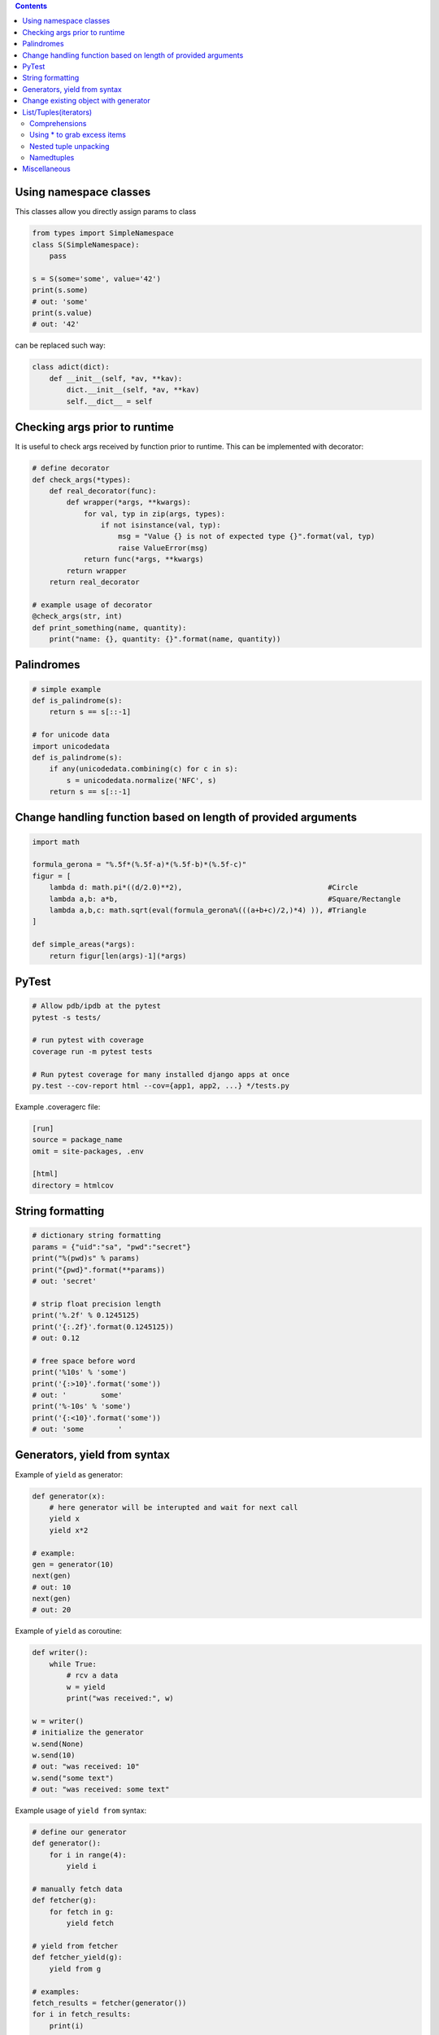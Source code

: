 .. title: Python Hints
.. slug: python-hints
.. date: 2017-03-21 16:21:33 UTC
.. tags: 
.. category: 
.. link: 
.. description: 
.. type: text
.. author: Illarion Khlestov

.. contents:: Contents

Using namespace classes
=======================

This classes allow you directly assign params to class

.. code-block:: python

    from types import SimpleNamespace
    class S(SimpleNamespace):
        pass

    s = S(some='some', value='42')
    print(s.some)
    # out: 'some'
    print(s.value)
    # out: '42'

can be replaced such way:

.. code-block:: python

    class adict(dict):
        def __init__(self, *av, **kav):
            dict.__init__(self, *av, **kav)
            self.__dict__ = self

Checking args prior to runtime
==============================

It is useful to check args received by function prior to runtime.
This can be implemented with decorator:

.. code-block:: python
    
    # define decorator
    def check_args(*types):
        def real_decorator(func):
            def wrapper(*args, **kwargs):
                for val, typ in zip(args, types):
                    if not isinstance(val, typ):
                        msg = "Value {} is not of expected type {}".format(val, typ)
                        raise ValueError(msg)
                return func(*args, **kwargs)
            return wrapper
        return real_decorator

    # example usage of decorator
    @check_args(str, int)
    def print_something(name, quantity):
        print("name: {}, quantity: {}".format(name, quantity))


Palindromes
===========

.. code-block:: python
    
    # simple example
    def is_palindrome(s):
        return s == s[::-1]

    # for unicode data
    import unicodedata
    def is_palindrome(s):
        if any(unicodedata.combining(c) for c in s):
            s = unicodedata.normalize('NFC', s)
        return s == s[::-1] 

Change handling function based on length of provided arguments
==============================================================

.. code-block:: python

    import math
    ​
    formula_gerona = "%.5f*(%.5f-a)*(%.5f-b)*(%.5f-c)"
    figur = [
        lambda d: math.pi*((d/2.0)**2),                                  #Circle
        lambda a,b: a*b,                                                 #Square/Rectangle
        lambda a,b,c: math.sqrt(eval(formula_gerona%(((a+b+c)/2,)*4) )), #Triangle
    ]
    ​
    def simple_areas(*args):
        return figur[len(args)-1](*args)

PyTest
======

.. code-block:: bash

    # Allow pdb/ipdb at the pytest
    pytest -s tests/

    # run pytest with coverage
    coverage run -m pytest tests

    # Run pytest coverage for many installed django apps at once
    py.test --cov-report html --cov={app1, app2, ...} */tests.py

Example .coveragerc file:

.. code-block::

    [run]
    source = package_name
    omit = site-packages, .env

    [html]
    directory = htmlcov

String formatting
=================

.. code-block:: python
    
    # dictionary string formatting
    params = {"uid":"sa", "pwd":"secret"}
    print("%(pwd)s" % params)
    print("{pwd}".format(**params))
    # out: 'secret'

    # strip float precision length
    print('%.2f' % 0.1245125)
    print('{:.2f}'.format(0.1245125))
    # out: 0.12

    # free space before word
    print('%10s' % 'some')
    print('{:>10}'.format('some'))
    # out: '        some'
    print('%-10s' % 'some')
    print('{:<10}'.format('some'))
    # out: 'some        '


Generators, yield from syntax
=============================

Example of ``yield`` as generator:

.. code-block:: python

    def generator(x):
        # here generator will be interupted and wait for next call
        yield x
        yield x*2

    # example:
    gen = generator(10)
    next(gen)
    # out: 10
    next(gen)
    # out: 20

Example of ``yield`` as coroutine:

.. code-block:: python

    def writer():
        while True:
            # rcv a data
            w = yield
            print("was received:", w)

    w = writer()
    # initialize the generator
    w.send(None)
    w.send(10)
    # out: "was received: 10"
    w.send("some text")
    # out: "was received: some text"

Example usage of ``yield from`` syntax:

.. code-block:: python

    # define our generator
    def generator():
        for i in range(4):
            yield i

    # manually fetch data
    def fetcher(g):
        for fetch in g:
            yield fetch

    # yield from fetcher
    def fetcher_yield(g):
        yield from g

    # examples:
    fetch_results = fetcher(generator())
    for i in fetch_results:
        print(i)

    fetch_results = fetcher_yield(generator())
    for i in fetch_results:
        print(i)


Change existing object with generator
=====================================

It is possible to create object at generator and after only change it's value.
This will reduce memory consumption, but can lead to some errors:

.. code-block:: python
    
    def generator():
        d = {}
        yield d
        counter = 0
        while True:
            d["value"] = counter
            counter += 1
            yield

    gen = generator()
    res = next(gen)
    print(res)
    # out: {}
    
    # modify same dict
    next(gen)
    print(res)
    # out: {'value': 0}


List/Tuples(iterators)
======================

Comprehensions
--------------

.. code-block:: python
    
    # nested list comprehension
    mylist = [['10', '20', '30'], ['1', '2', '3']]
    # flattened list
    new_list = [float(entry) for sublist in mylist for entry in sublist]
    [10.0, 20.0, 30.0, 1.0, 2.0, 3.0]
    # nested list of floats
    new_list = [[float(entry) for entry in sublist] for sublist in mylist]
    [[10.0, 20.0, 30.0], [1.0, 2.0, 3.0]]
    # also can be used to generate cartesian product
    colors = ['black', 'white']
    sizes = ['S', 'M', 'L']
    tshirts = [(color, size) for color in colors
                             for size in sizes]
    [('black', 'S'),
     ('black', 'M'),
     ('black', 'L'),
     ('white', 'S'),
     ('white', 'M'),
     ('white', 'L')]
     # the same as:
     for color in colors:
        for size in sizes:
            print(color, size)

    # dict comprehension
    my_dict = {key:value for item in list if conditional}


Using * to grab excess items
----------------------------

.. code-block:: python

    a, b, *rest = range(5)
    a, b, rest
    # out: (0, 1, [2, 3, 4])

    a, b, *rest = range(2)
    # out: (0, 1, [])

    # can be assigned at any position
    a, *body, c, d = range(5)
    a, body, c, d
    # out: (0, [1, 2], 3, 4)

Nested tuple unpacking
----------------------

.. code-block:: python
    
    # if we have list of tuples like this
    metro_areas = [ ('Tokyo','JP',36.933,(35.689722,139.691667)), '...' ]
    # we can unpack it like this:
    for name, cc, pop, (latitude, longitude) in metro_areas:
        if longitude <= 0:
            print("Do something")

Namedtuples
-------------------

.. code-block:: python

    from collections import namedtuple
    City = namedtuple('City', ['name', 'country', 'population', 'coordinates'])
    # or provide just space delimited string
    City = namedtuple('City', 'name country population coordinates')

    tokyo = City('Tokyo', 'JP', 36.933, (35.689722, 139.691667))

    City._fields
    # out: ('name', 'country', 'population', 'coordinates')

    # convert namedtuple to dict
    tokyo._asdict()

Miscellaneous
=============

.. listing:: python-hints.py python

.. listing:: python-hints.sh bash
